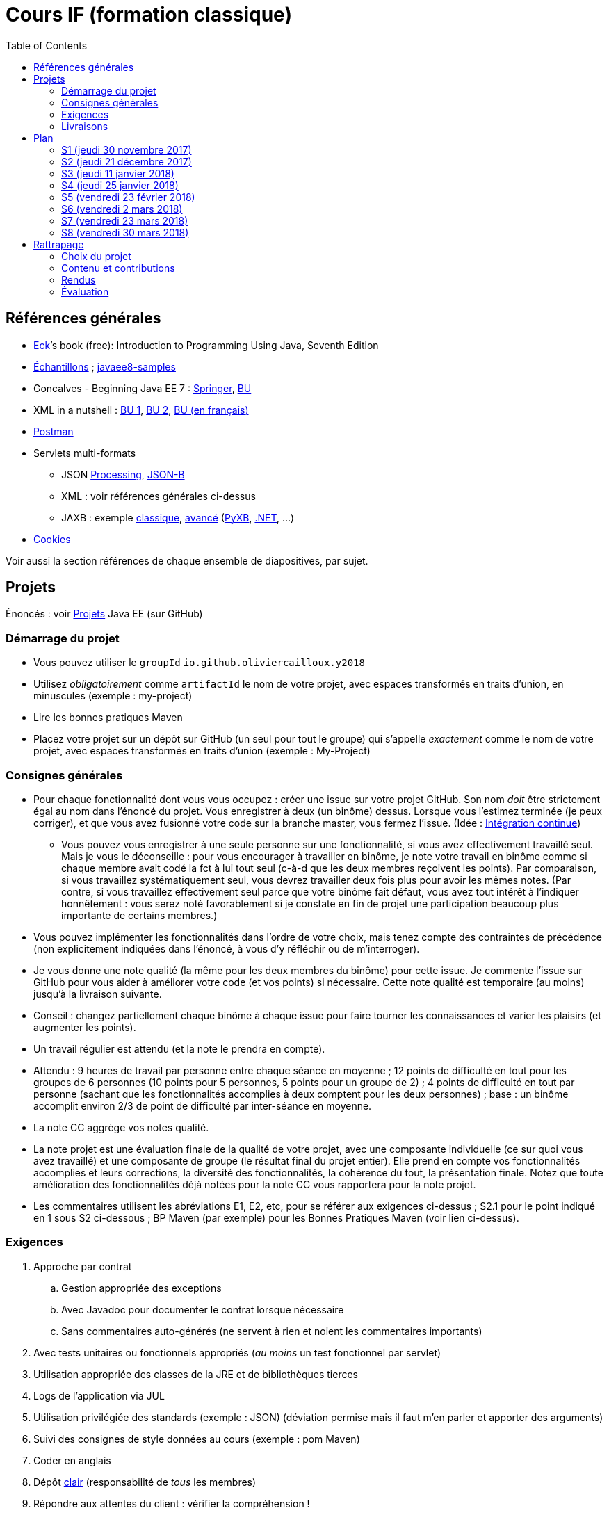 = Cours IF (formation classique)
:toc:
:sectanchors:

== Références générales
* http://math.hws.edu/eck/cs124/javanotes7/[Eck]’s book (free): Introduction to Programming Using Java, Seventh Edition
* https://github.com/oliviercailloux/samples[Échantillons] ; https://github.com/javaee-samples/javaee8-samples[javaee8-samples]
* Goncalves - Beginning Java EE 7 : http://doi.org/10.1007/978-1-4302-4627-5[Springer], https://proxy.bu.dauphine.fr/http/doi.org/10.1007/978-1-4302-4627-5[BU] 
* XML in a nutshell : https://portail.bu.dauphine.fr/bibliodata.html?record_id=ALEPH000026526&rtype=book[BU 1], https://portail.bu.dauphine.fr/bibliodata.html?record_id=ALEPH000013764&rtype=book[BU 2], https://portail.bu.dauphine.fr/bibliodata.html?record_id=ALEPH000035938&rtype=book[BU (en français)]
* https://www.getpostman.com/[Postman]
* Servlets multi-formats
** JSON https://github.com/oliviercailloux/java-course/blob/master/JSON.adoc[Processing], https://github.com/oliviercailloux/java-course/blob/master/JSON-B.adoc[JSON-B]
** XML : voir références générales ci-dessus
** JAXB : exemple https://github.com/oliviercailloux/XMCDA-2.2.1-JAXB[classique], https://github.com/xmcda-modular/jaxb[avancé] (http://pyxb.sourceforge.net/[PyXB], https://docs.microsoft.com/en-us/dotnet/standard/serialization/xml-schema-definition-tool-xsd-exe[.NET], …)
* https://tools.ietf.org/html/rfc6265[Cookies]

Voir aussi la section références de chaque ensemble de diapositives, par sujet.

== Projets
Énoncés : voir https://github.com/oliviercailloux/projets/tree/master/EE[Projets] Java EE (sur GitHub)

=== Démarrage du projet
* Vous pouvez utiliser le `groupId` `io.github.oliviercailloux.y2018`
* Utilisez _obligatoirement_ comme `artifactId` le nom de votre projet, avec espaces transformés en traits d’union, en minuscules (exemple : my-project)
* Lire les bonnes pratiques Maven
* Placez votre projet sur un dépôt sur GitHub (un seul pour tout le groupe) qui s’appelle _exactement_ comme le nom de votre projet, avec espaces transformés en traits d’union (exemple : My-Project)

=== Consignes générales
* Pour chaque fonctionnalité dont vous vous occupez : créer une issue sur votre projet GitHub. Son nom _doit_ être strictement égal au nom dans l’énoncé du projet. Vous enregistrer à deux (un binôme) dessus. Lorsque vous l’estimez terminée (je peux corriger), et que vous avez fusionné votre code sur la branche master, vous fermez l’issue. (Idée : https://fr.wikipedia.org/wiki/Int%C3%A9gration_continue[Intégration continue])
** Vous pouvez vous enregistrer à une seule personne sur une fonctionnalité, si vous avez effectivement travaillé seul. Mais je vous le déconseille : pour vous encourager à travailler en binôme, je note votre travail en binôme comme si chaque membre avait codé la fct à lui tout seul (c-à-d que les deux membres reçoivent les points). Par comparaison, si vous travaillez systématiquement seul, vous devrez travailler deux fois plus pour avoir les mêmes notes. (Par contre, si vous travaillez effectivement seul parce que votre binôme fait défaut, vous avez tout intérêt à l’indiquer honnêtement : vous serez noté favorablement si je constate en fin de projet une participation beaucoup plus importante de certains membres.)
* Vous pouvez implémenter les fonctionnalités dans l’ordre de votre choix, mais tenez compte des contraintes de précédence (non explicitement indiquées dans l’énoncé, à vous d’y réfléchir ou de m’interroger).
* Je vous donne une note qualité (la même pour les deux membres du binôme) pour cette issue. Je commente l’issue sur GitHub pour vous aider à améliorer votre code (et vos points) si nécessaire. Cette note qualité est temporaire (au moins) jusqu’à la livraison suivante.
* Conseil : changez partiellement chaque binôme à chaque issue pour faire tourner les connaissances et varier les plaisirs (et augmenter les points).
* Un travail régulier est attendu (et la note le prendra en compte).
* Attendu : 9 heures de travail par personne entre chaque séance en moyenne ; 12 points de difficulté en tout pour les groupes de 6 personnes (10 points pour 5 personnes, 5 points pour un groupe de 2) ; 4 points de difficulté en tout par personne (sachant que les fonctionnalités accomplies à deux comptent pour les deux personnes) ; base : un binôme accomplit environ 2/3 de point de difficulté par inter-séance en moyenne.
* La note CC aggrège vos notes qualité.
* La note projet est une évaluation finale de la qualité de votre projet, avec une composante individuelle (ce sur quoi vous avez travaillé) et une composante de groupe (le résultat final du projet entier). Elle prend en compte vos fonctionnalités accomplies et leurs corrections, la diversité des fonctionnalités, la cohérence du tout, la présentation finale. Notez que toute amélioration des fonctionnalités déjà notées pour la note CC vous rapportera pour la note projet.
* Les commentaires utilisent les abréviations E1, E2, etc, pour se référer aux exigences ci-dessus ; S2.1 pour le point indiqué en 1 sous S2 ci-dessous ; BP Maven (par exemple) pour les Bonnes Pratiques Maven (voir lien ci-dessus).

=== Exigences
. Approche par contrat
.. Gestion appropriée des exceptions
.. Avec Javadoc pour documenter le contrat lorsque nécessaire
.. Sans commentaires auto-générés (ne servent à rien et noient les commentaires importants)
. Avec tests unitaires ou fonctionnels appropriés (_au moins_ un test fonctionnel par servlet)
. Utilisation appropriée des classes de la JRE et de bibliothèques tierces
. Logs de l’application via JUL
. Utilisation privilégiée des standards (exemple : JSON) (déviation permise mais il faut m’en parler et apporter des arguments)
. Suivi des consignes de style données au cours (exemple : pom Maven)
. Coder en anglais
. Dépôt https://github.com/oliviercailloux/java-course/tree/master/Best%20practices/Git.adoc[clair] (responsabilité de _tous_ les membres)
. Répondre aux attentes du client : vérifier la compréhension !
. Respecter les https://github.com/oliviercailloux/java-course/tree/master/Best%20practices[bonnes pratiques]

=== Livraisons
* Livraison 1 : trois jours avant S4. Exigence : au moins 5 points de difficulté accomplis (selon exigences ci-dessus) ; Travis CI en place. Note : 1/6 pour chaque fonctionnalité et 1/6 pour Travis.
//better: Travis as a fct, half point.
* Livraison 2 : trois jours avant S6 (≥ 10 points de difficulté). Je passerai toutes vos issues en revue si elles satisfont les consignes générales.
* Livraison 3 : trois jours avant S8 (nb points de difficulté : voir ci-dessus)

À chaque livraison, certaines notes qualités deviennent définitivement part de la note CC (à hauteur du nombre de points de difficulté requis). Si vous avez fait plus que votre quota, ce sont les meilleures notes qui deviennent définitivement part de la note CC.

Trois jours avant Sx signifie : au plus tard trois jours avant le jour de la séance x, à 23h59 + 1 min. (Exemple : si S4 a lieu vendredi 4 octobre, trois jours avant S4 signifie : au plus tard mardi 1 octobre, 23h59 + 1 min.)

== Plan
[[S1]]
=== S1 (jeudi 30 novembre 2017)
* https://github.com/oliviercailloux/java-course/raw/master/Pr%C3%A9sentation%20du%20cours%20EE/presentation.pdf[Présentation] du cours
* https://github.com/oliviercailloux/java-course/tree/4fbf56d4a8f2a2501c679783c5c582b1ea151347/Git/presentation.pdf[Git & exercices]
* Affectation en projets
* Client WS, https://github.com/oliviercailloux/java-course/tree/master/WS%20client.adoc[exercices]

À faire

. https://github.com/oliviercailloux/java-course/tree/master/Tools.adoc[Tools.adoc]
. Se créer un compte sur GitHub
. Terminer exercices git (voir diapositives git)
. Exercices curl (voir exercices client WS)
. Me fournir le nom d’utilisateur, si nécessaire : via devoir https://mycourse.dauphine.fr/webapps/blackboard/execute/launcher?type=Course&id=_38078_1[MyCourse]
. Rediriger vos e-mails @ Dauphine si nécessaire pour vous assurer de recevoir les annonces

[[S2]]
=== S2 (jeudi 21 décembre 2017)
// 13h45
// vidéo
// 13h55 (env.)
// Maven
// 14h20 (exact)
// exercices Maven
// 14h50
// exercices client WS
// 15h15
// pause
// 15h30

* L’Open Data https://www.youtube.com/watch?v=aHxv_2BMJfw[à la loupe]
* https://github.com/oliviercailloux/java-course/tree/master/Maven[Maven] & exercices
* Exercices client WS (lien ci-dessus)
* https://github.com/oliviercailloux/java-course/raw/master/Java%20EE/presentation.pdf[Intro] Java EE, https://github.com/oliviercailloux/java-course/tree/master/GlassFish.adoc[Familiarisation] avec GlassFish
* https://github.com/oliviercailloux/java-course/tree/master/Servlets.adoc[Servlets.adoc]
** Compilation avec Maven et déploiement manuel
** Compilation et déploiement via Eclipse

À faire : Démarrage du projet.

[[S3]]
=== S3 (jeudi 11 janvier 2018)
* Tests unitaires (ou fonctionnels !) : http://www.vogella.com/tutorials/JUnit/article.html[Tutoriel] Vogella ; https://github.com/oliviercailloux/jsonb-sample[sample]
* Travis https://github.com/oliviercailloux/java-course/blob/master/CI.adoc[CI]
* https://github.com/oliviercailloux/java-course/tree/master/GlassFish.adoc#log[Logs] dans GlassFish
* Usage de git en équipe : dépôt propre ; ignore ; formattage & imports
** Fusionner à temps
* Discussion projets
* https://github.com/oliviercailloux/java-course/blob/master/CDI[CDI]
* https://github.com/oliviercailloux/java-course/raw/master/Annotations/presentation.pdf[Annotations]
* Fail-fast, exceptions, protection contre `null` : cf. Best practices
* Servlets multi-formats : cf. refs générales
* NB machine virtuelle

À faire

* Mettre en place le système d’intégration continue Travis sur votre dépôt de groupe. (Voir document ci-dessus.) Ajouter le badge au fichier README. Également à rendre pour trois jours avant S4. Vérifier que votre projet est ok, d’après Travis, au moment de la remise. (Les tests fonctionnels de vos servlets ne doivent pas nécessairement passer.)

[[S4]]
=== S4 (jeudi 25 janvier 2018)
* Découpe et https://github.com/oliviercailloux/java-course/raw/master/Contrat/presentation.pdf[contrats] en génie logiciel
* https://github.com/oliviercailloux/java-course/blob/master/JAX-RS[JAX-RS]

[[S5]]
=== S5 (vendredi 23 février 2018)
* Désigner un responsable fusion : autorise les fusions ; revient en arrière quand fusion incorrecte; pratique les exercices https://github.com/oliviercailloux/java-course/blob/master/Git[git]
* Création d’un servlet : https://github.com/oliviercailloux/java-course/tree/master/Tools.adoc[Tools] ; https://github.com/oliviercailloux/java-course/blob/master/Maven[Maven] ; https://github.com/oliviercailloux/java-course/tree/master/GlassFish.adoc[GlassFish] ; https://github.com/oliviercailloux/java-course/tree/master/Servlets.adoc[Servlets]
* Tests : https://github.com/oliviercailloux/java-course/blob/master/HTTP.adoc[HTTP] ; https://github.com/oliviercailloux/java-course/tree/master/WS%20client.adoc[Client WS] ; JUnit (S3)
* Qualité : assertions ; program logs (GlassFish) ; Contrat (BP) ; Maven (BP) ; autres exigences
* CI : Travis.
* Multi-format : HTTP
* Jax-RS

* http://arquillian.org/[Arquillian] (exemple, voir également https://github.com/oliviercailloux/sample-jax-rs[sample-jax-rs])

==== JPA (facultatif)
* https://github.com/oliviercailloux/java-course/raw/master/JPA/presentation.pdf[JPA] : création d’une entité et création automatique BD
** https://github.com/oliviercailloux/java-course/blob/master/DB%20from%20Eclipse.adoc[DB from Eclipse]
** https://github.com/oliviercailloux/java-course/blob/master/JPA.adoc[Exercices]
** https://github.com/oliviercailloux/java-course/tree/master/CDI[CDI]

==== À faire
* Faire passer vos tests sur Travis CI

[[S6]]
=== S6 (vendredi 2 mars 2018)
* Note sur la réutilisation intelligente (recompensée !) et le droit d’utilisation, ainsi que les https://github.com/oliviercailloux/projets/blob/master/Licence.adoc[licences]
* https://github.com/oliviercailloux/java-course/blob/master/JAXB.adoc[JAXB]
* https://github.com/oliviercailloux/java-course/blob/master/IBM%20Cloud.adoc[IBM Cloud]

[[S7]]
=== S7 (vendredi 23 mars 2018)
* https://github.com/oliviercailloux/java-course/blob/master/SOAP.adoc[SOAP]; https://github.com/oliviercailloux/java-course/blob/master/WSDL.adoc[WSDL]; https://docs.oracle.com/javaee/7/tutorial/jaxws001.htm[tutorial]
* Projets

[[S8]]
=== S8 (vendredi 30 mars 2018)
* Présentation des projets : sur mon ordinateur ; présentation en PDF sur votre dépôt.
* Vote
* https://github.com/oliviercailloux/projets/blob/master/Licence.adoc[Licences] : https://github.com/oliviercailloux/projets/blob/master/Declaration%20of%20licensing.odt?raw=true[Decl]
* Remise finale du projet : fin dimanche 8 avril.

== Rattrapage
Voici mes instructions concernant le rattrapage.

Vous devez choisir un projet et le développer en y intégrant les technologies vues au cours ; le rendre via GitHub ; et soutenir vos contributions.

=== Choix du projet
Vous pouvez soit continuer à développer le projet sur lequel vous aviez travaillé pendant l’année avec votre groupe, soit repartir de zéro avec un autre énoncé de projet. Pour rappel, les projets disponibles sont : Dauphine Pole Info, J-Biblio, J-MP. (Voir site GitHub pour les énoncés.)

=== Contenu et contributions
Les technologies importantes pour intégration dans le projet sont : Maven ; Servlets ; CDI ; Arquillian. Il vous faudra fournir une contribution significative impliquant chacune de ces quatre technologies.

Il n’est pas attendu que vous couvriez une partie importante de l’énoncé des projets (puisque ces énoncés sont prévus pour tout un groupe). Il suffira de mettre en œuvre les technologies en question sur une ou deux fonctionnalités clés, de façon à montrer que vous maitrisez le fonctionnement des technologies choisies et de façon à former un projet qui présente un tout cohérent et qui fonctionne (quitte à ce qu’il ne fasse pas grand-chose).

Si vous repartez du projet effectué durant l’année, seules vos contributions additionnelles seront évaluées, bien sûr, pas le code existant. Cependant il vous faudra également comprendre le code existant aux endroits où il s’interface avec votre code.

Il sera important de respecter les attentes et les bonnes pratiques décrites dans le cours.

=== Rendus
Vous devez créer un nouveau dépôt GitHub, dédié à ce travail. (Donc, ne pas réutiliser celui de votre projet de groupe.) Vous rendrez la version finale pour fin de la semaine du 3 septembre (date limite exacte 9 septembre 23h59 ++ 1 minute). Vous perdrez un demi point sur vingt par heure de retard (toute heure entamée est comptée). Je vous conseille de considérer que la date limite est 24h plus tôt, pour éviter les imprévus, et de commettre du code sur votre dépôt au fur et à mesure de votre avancement.

Le rendu doit se faire exclusivement par envoi sur GitHub, sur la branche master (comme pendant l’année).

Si vous avez choisi de repartir de votre projet de groupe, vous devrez en plus déposer (au même endroit) un petit rapport indiquant vos contributions additionnelles par rapport à la version déposée par votre groupe.

=== Évaluation
Un quart des points sera alloué à chaque technologie (parmi les quatre indiquées ci-dessus). Le jour de la soutenance, j’interrogerai sur vos contributions. Il vous faudra être capable d’expliquer et de justifier vos contributions. Votre note finale dépendra de la qualité de votre projet, modifiée par cette épreuve orale : tout code que vous n’êtes pas capable d’expliquer et de justifier ne comptera pas et les points seront déduits en fonction.

Je suis à votre disposition pour toute question concernant les modalités du rattrapage ou les énoncés des projets.

